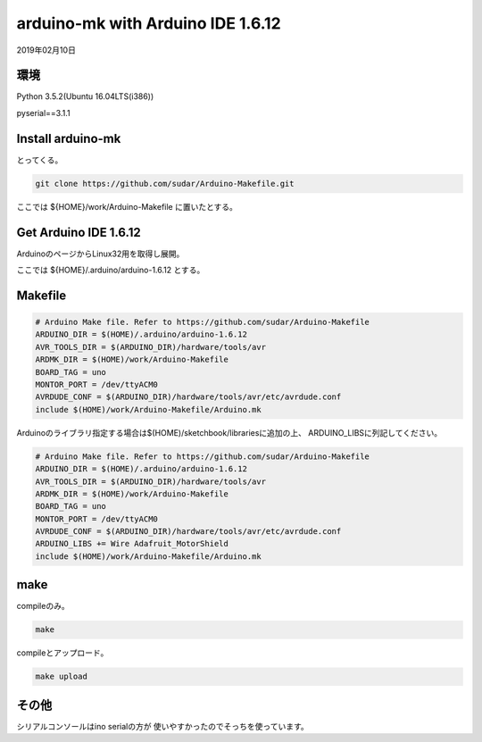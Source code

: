 .. -*- coding: utf-8; mode: rst; -*-

.. index :: arduino-mk

arduino-mk with Arduino IDE 1.6.12
==================================

2019年02月10日

環境
----

Python 3.5.2(Ubuntu 16.04LTS(i386))

pyserial==3.1.1

Install arduino-mk 
------------------

とってくる。

.. code-block:: bash
   
   git clone https://github.com/sudar/Arduino-Makefile.git

ここでは ${HOME}/work/Arduino-Makefile に置いたとする。

Get Arduino IDE 1.6.12
----------------------

ArduinoのページからLinux32用を取得し展開。

ここでは ${HOME}/.arduino/arduino-1.6.12 とする。

Makefile
--------

.. code-block:: make

   # Arduino Make file. Refer to https://github.com/sudar/Arduino-Makefile
   ARDUINO_DIR = $(HOME)/.arduino/arduino-1.6.12
   AVR_TOOLS_DIR = $(ARDUINO_DIR)/hardware/tools/avr
   ARDMK_DIR = $(HOME)/work/Arduino-Makefile
   BOARD_TAG = uno
   MONTOR_PORT = /dev/ttyACM0
   AVRDUDE_CONF = $(ARDUINO_DIR)/hardware/tools/avr/etc/avrdude.conf
   include $(HOME)/work/Arduino-Makefile/Arduino.mk

Arduinoのライブラリ指定する場合は$(HOME)/sketchbook/librariesに追加の上、
ARDUINO_LIBSに列記してください。   

.. code-block:: make

   # Arduino Make file. Refer to https://github.com/sudar/Arduino-Makefile
   ARDUINO_DIR = $(HOME)/.arduino/arduino-1.6.12
   AVR_TOOLS_DIR = $(ARDUINO_DIR)/hardware/tools/avr
   ARDMK_DIR = $(HOME)/work/Arduino-Makefile
   BOARD_TAG = uno
   MONTOR_PORT = /dev/ttyACM0
   AVRDUDE_CONF = $(ARDUINO_DIR)/hardware/tools/avr/etc/avrdude.conf
   ARDUINO_LIBS += Wire Adafruit_MotorShield
   include $(HOME)/work/Arduino-Makefile/Arduino.mk

make
----

compileのみ。

.. code-block:: bash

   make

compileとアップロード。
   
.. code-block:: bash
		   
   make upload

その他
------

シリアルコンソールはino serialの方が
使いやすかったのでそっちを使っています。
